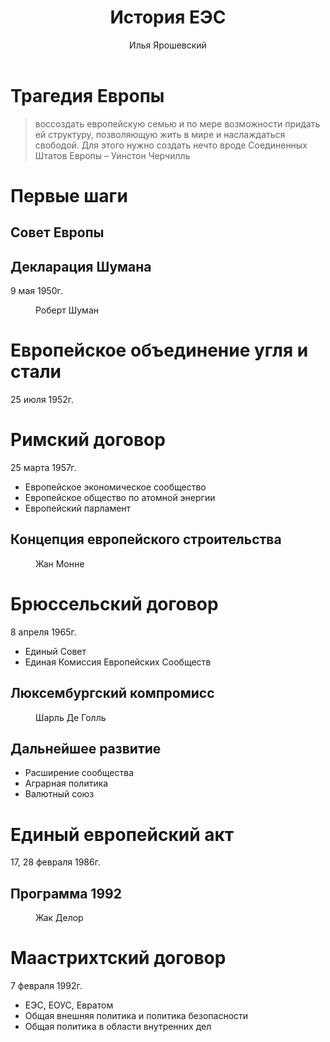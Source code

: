 #+Title: История ЕЭС
#+Author: Илья Ярошевский
#+OPTIONS: toc:nil
#+REVEAL_EXTRA_CSS: style.css

* Трагедия Европы
:PROPERTIES:
:UNNUMBERED: t
:reveal_background: images/1.jpeg
:reveal_background_opacity: 0.1
:END:
#+BEGIN_QUOTE
воссоздать европейскую семью и по мере возможности придать ей
структуру, позволяющую жить в мире и наслаждаться свободой. Для этого
нужно создать нечто вроде Соединенных Штатов Европы -- Уинстон Черчилль
#+END_QUOTE
* Первые шаги
:PROPERTIES:
:UNNUMBERED: t
:END:
[[file:images/2.png]]
** Совет Европы
[[file:images/3.png]]
** Декларация Шумана
#+BEGIN_CENTER
9 мая 1950г.
#+END_CENTER
#+ATTR_HTML: :style width: 25%;
#+CAPTION: Роберт Шуман
[[file:images/4.jpg]]
* Европейское объединение угля и стали
:PROPERTIES:
:UNNUMBERED: t
:END:
#+BEGIN_CENTER
25 июля 1952г.
#+END_CENTER
[[file:images/5.png]]
* Римский договор
:PROPERTIES:
:UNNUMBERED: t
:END:
[[file:images/8.png]]
#+BEGIN_CENTER
25 марта 1957г.
#+END_CENTER
#+ATTR_REVEAL: :frag (none none appear)
- Европейское экономическое сообщество
- Европейское общество по атомной энергии
- Европейский парламент
** Концепция европейского строительства
#+CAPTION: Жан Монне
[[file:images/7.jpg]]
* Брюссельский договор
:PROPERTIES:
:UNNUMBERED: t
:END:
#+BEGIN_CENTER
8 апреля 1965г.
#+END_CENTER
[[file:images/9.png]]
- Единый Совет
- Единая Комиссия Европейских Сообществ
** Люксембургский компромисс
#+ATTR_HTML: :style width: 25%;
#+CAPTION: Шарль Де Голль
[[file:images/10.jpg]]
** Дальнейшее развитие
#+ATTR_REVEAL: :frag (roll-in roll-in roll-in)
- Расширение сообщества
- Аграрная политика
- Валютный союз
* Единый европейский акт
:PROPERTIES:
:UNNUMBERED: t
:END:
#+BEGIN_CENTER
17, 28 февраля 1986г.
#+END_CENTER
[[file:images/11.png]]
** Программа 1992
#+ATTR_HTML: :style width: 30%;
#+CAPTION: Жак Делор
[[file:images/12.jpg]]
* Маастрихтский договор
:PROPERTIES:
:UNNUMBERED: t
:END:
#+BEGIN_CENTER
7 февраля 1992г.
#+END_CENTER
- ЕЭС, ЕОУС, Евратом
- Общая внешняя политика и политика безопасности
- Общая политика в области внутренних дел
